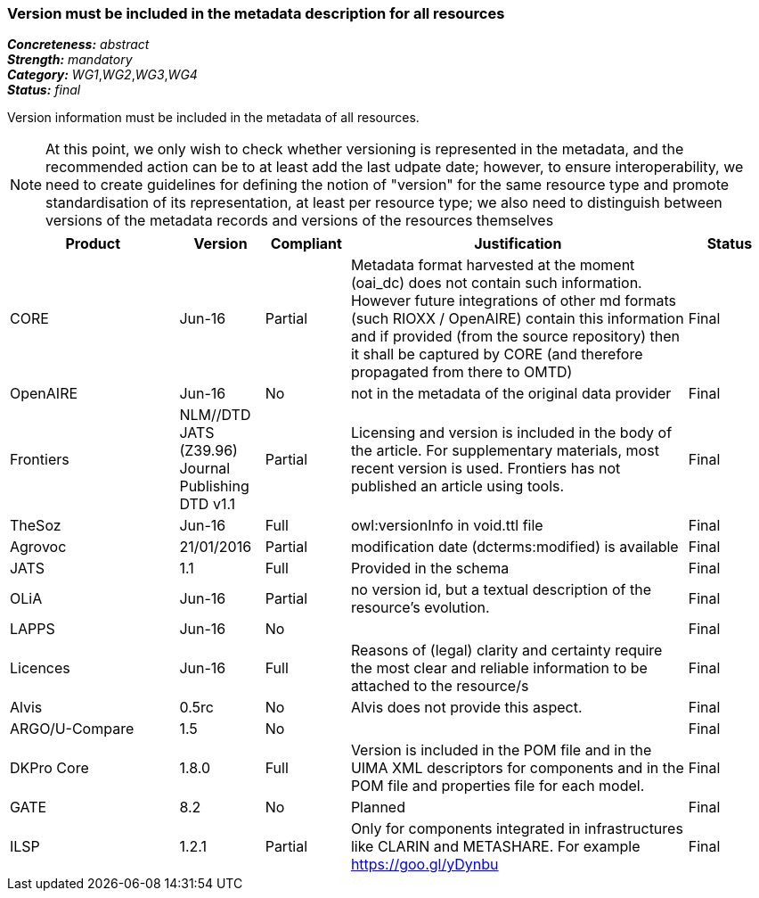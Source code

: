 === Version must be included in the metadata description for all resources

[%hardbreaks]
[small]#*_Concreteness:_* __abstract__#
[small]#*_Strength:_* __mandatory__#
[small]#*_Category:_* __WG1__,__WG2__,__WG3__,__WG4__#
[small]#*_Status:_* __final__#

Version information must be included in the metadata of all resources. 

NOTE: At this point, we only wish to check whether versioning is represented in the metadata, and the recommended action can be to at least add the last udpate date; however, to ensure interoperability, we need to create guidelines for defining the notion of "version" for the same resource type and promote standardisation of its representation, at least per resource type; we also need to distinguish between versions of the metadata records and versions of the resources themselves

[cols="2,1,1,4,1"]
|====
|Product|Version|Compliant|Justification|Status

| CORE
| Jun-16
| Partial
| Metadata format harvested at the moment (oai_dc) does not contain such information. However future integrations of other md formats (such RIOXX / OpenAIRE) contain this information and if provided (from the source repository) then it shall be captured by CORE (and therefore propagated from there to OMTD)
| Final

| OpenAIRE
| Jun-16
| No
| not in the metadata of the original data provider
| Final

| Frontiers
| NLM//DTD JATS (Z39.96) Journal Publishing DTD v1.1
| Partial
| Licensing and version is included in the body of the article. For supplementary materials, most recent version is used. Frontiers has not published an article using tools.
| Final

| TheSoz
| Jun-16
| Full
| owl:versionInfo in void.ttl file
| Final

| Agrovoc
| 21/01/2016
| Partial
| modification date (dcterms:modified) is available
| Final

| JATS
| 1.1
| Full
| Provided in the schema
| Final

| OLiA
| Jun-16
| Partial
| no version id, but a textual description of the resource's evolution.
| Final

| LAPPS
| Jun-16
| No
| 
| Final

| Licences
| Jun-16
| Full
| Reasons of (legal) clarity and certainty require the most clear and reliable information to be attached to the resource/s
| Final

| Alvis
| 0.5rc
| No
| Alvis does not provide this aspect.
| Final

| ARGO/U-Compare
| 1.5
| No
| 
| Final

| DKPro Core
| 1.8.0
| Full
| Version is included in the POM file and in the UIMA XML descriptors for components and in the POM file and properties file for each model.
| Final

| GATE
| 8.2
| No
| Planned
| Final

| ILSP
| 1.2.1
| Partial
| Only for components integrated in infrastructures like CLARIN and METASHARE. For example https://goo.gl/yDynbu
| Final

|====
